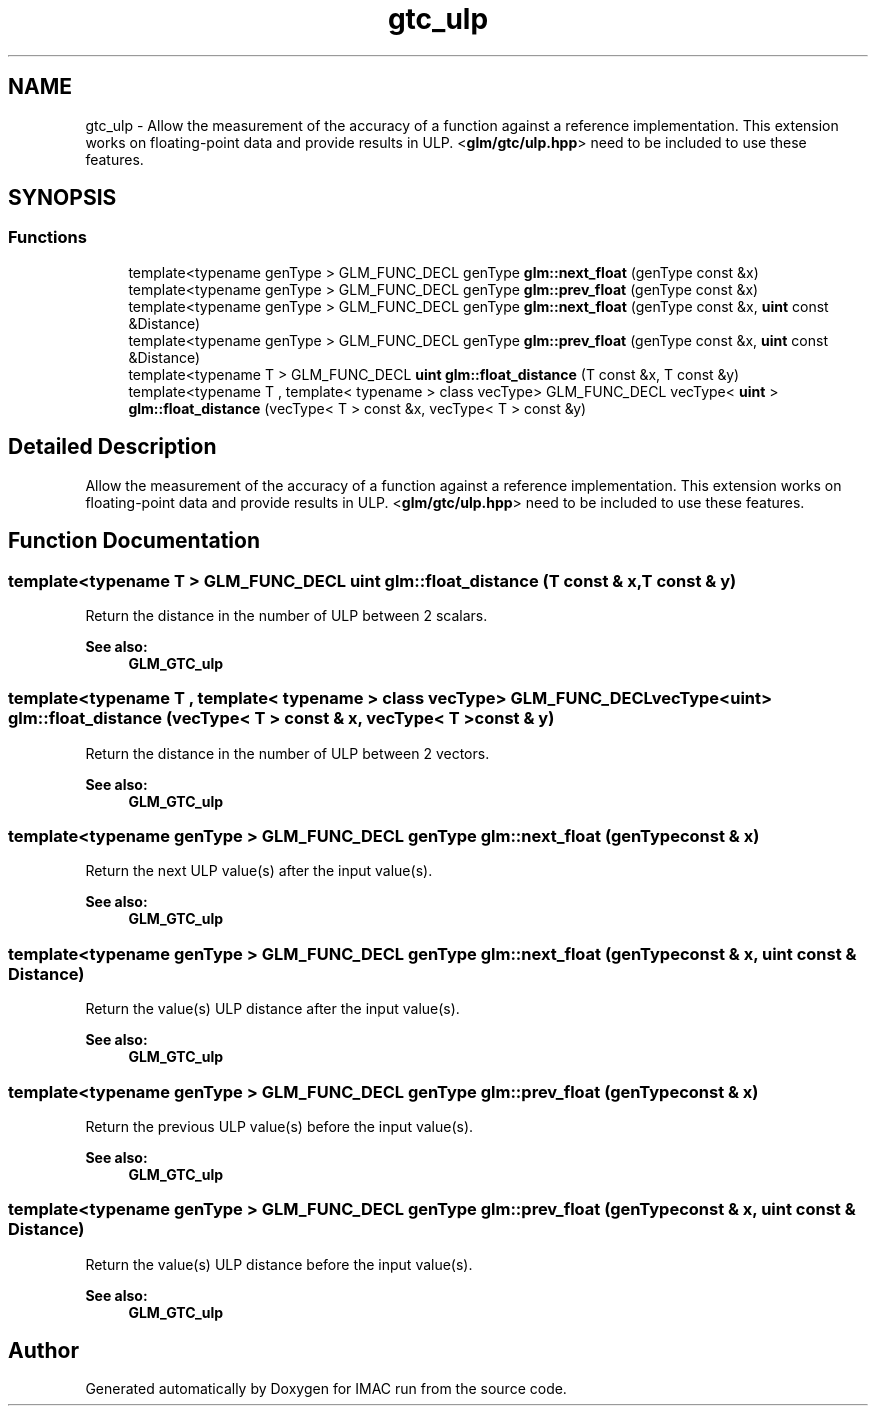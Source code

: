 .TH "gtc_ulp" 3 "Tue Dec 18 2018" "IMAC run" \" -*- nroff -*-
.ad l
.nh
.SH NAME
gtc_ulp \- Allow the measurement of the accuracy of a function against a reference implementation\&. This extension works on floating-point data and provide results in ULP\&. <\fBglm/gtc/ulp\&.hpp\fP> need to be included to use these features\&.  

.SH SYNOPSIS
.br
.PP
.SS "Functions"

.in +1c
.ti -1c
.RI "template<typename genType > GLM_FUNC_DECL genType \fBglm::next_float\fP (genType const &x)"
.br
.ti -1c
.RI "template<typename genType > GLM_FUNC_DECL genType \fBglm::prev_float\fP (genType const &x)"
.br
.ti -1c
.RI "template<typename genType > GLM_FUNC_DECL genType \fBglm::next_float\fP (genType const &x, \fBuint\fP const &Distance)"
.br
.ti -1c
.RI "template<typename genType > GLM_FUNC_DECL genType \fBglm::prev_float\fP (genType const &x, \fBuint\fP const &Distance)"
.br
.ti -1c
.RI "template<typename T > GLM_FUNC_DECL \fBuint\fP \fBglm::float_distance\fP (T const &x, T const &y)"
.br
.ti -1c
.RI "template<typename T , template< typename > class vecType> GLM_FUNC_DECL vecType< \fBuint\fP > \fBglm::float_distance\fP (vecType< T > const &x, vecType< T > const &y)"
.br
.in -1c
.SH "Detailed Description"
.PP 
Allow the measurement of the accuracy of a function against a reference implementation\&. This extension works on floating-point data and provide results in ULP\&. <\fBglm/gtc/ulp\&.hpp\fP> need to be included to use these features\&. 


.SH "Function Documentation"
.PP 
.SS "template<typename T > GLM_FUNC_DECL \fBuint\fP glm::float_distance (T const & x, T const & y)"
Return the distance in the number of ULP between 2 scalars\&. 
.PP
\fBSee also:\fP
.RS 4
\fBGLM_GTC_ulp\fP 
.RE
.PP

.SS "template<typename T , template< typename > class vecType> GLM_FUNC_DECL vecType<\fBuint\fP> glm::float_distance (vecType< T > const & x, vecType< T > const & y)"
Return the distance in the number of ULP between 2 vectors\&. 
.PP
\fBSee also:\fP
.RS 4
\fBGLM_GTC_ulp\fP 
.RE
.PP

.SS "template<typename genType > GLM_FUNC_DECL genType glm::next_float (genType const & x)"
Return the next ULP value(s) after the input value(s)\&. 
.PP
\fBSee also:\fP
.RS 4
\fBGLM_GTC_ulp\fP 
.RE
.PP

.SS "template<typename genType > GLM_FUNC_DECL genType glm::next_float (genType const & x, \fBuint\fP const & Distance)"
Return the value(s) ULP distance after the input value(s)\&. 
.PP
\fBSee also:\fP
.RS 4
\fBGLM_GTC_ulp\fP 
.RE
.PP

.SS "template<typename genType > GLM_FUNC_DECL genType glm::prev_float (genType const & x)"
Return the previous ULP value(s) before the input value(s)\&. 
.PP
\fBSee also:\fP
.RS 4
\fBGLM_GTC_ulp\fP 
.RE
.PP

.SS "template<typename genType > GLM_FUNC_DECL genType glm::prev_float (genType const & x, \fBuint\fP const & Distance)"
Return the value(s) ULP distance before the input value(s)\&. 
.PP
\fBSee also:\fP
.RS 4
\fBGLM_GTC_ulp\fP 
.RE
.PP

.SH "Author"
.PP 
Generated automatically by Doxygen for IMAC run from the source code\&.

